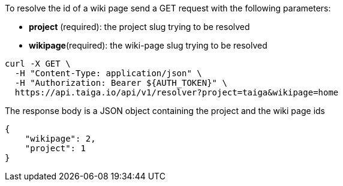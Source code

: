 To resolve the id of a wiki page send a GET request with the following parameters:

- *project* (required): the project slug trying to be resolved
- *wikipage*(required): the wiki-page slug trying to be resolved

[source,bash]
----
curl -X GET \
  -H "Content-Type: application/json" \
  -H "Authorization: Bearer ${AUTH_TOKEN}" \
  https://api.taiga.io/api/v1/resolver?project=taiga&wikipage=home
----

The response body is a JSON object containing the project and the wiki page ids

[source,json]
----
{
    "wikipage": 2,
    "project": 1
}
----
